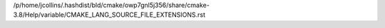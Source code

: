 /p/home/jcollins/.hashdist/bld/cmake/owp7gnl5j356/share/cmake-3.8/Help/variable/CMAKE_LANG_SOURCE_FILE_EXTENSIONS.rst